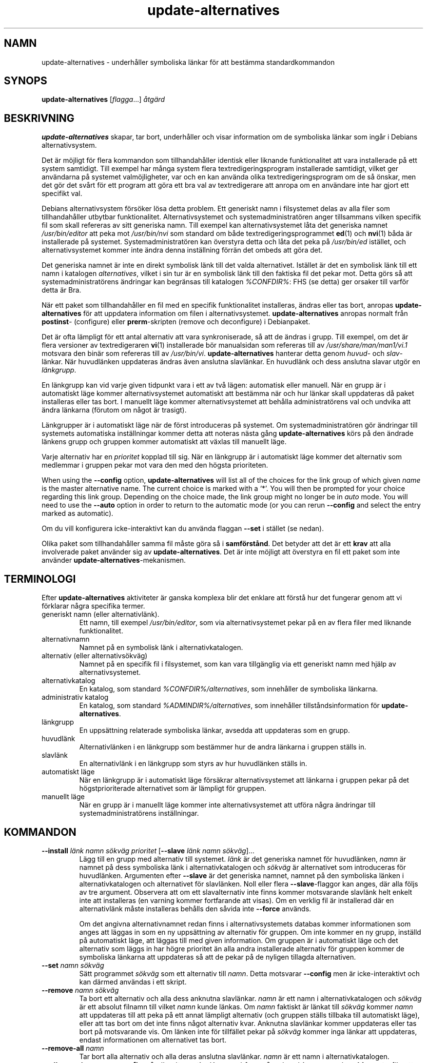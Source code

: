 .\" dpkg manual page - update-alternatives(1)
.\"
.\" Copyright © 1997-1998 Charles Briscoe-Smith
.\" Copyright © 1999 Ben Collins <bcollins@debian.org>
.\" Copyright © 2000 Wichert Akkerman <wakkerma@debian.org>
.\" Copyright © 2003 Adam Heath <doogie@debian.org>
.\" Copyright © 2005 Scott James Remnant <scott@netsplit.com>
.\" Copyright © 2006-2015 Guillem Jover <guillem@debian.org>
.\" Copyright © 2008 Pierre Habouzit <madcoder@debian.org>
.\" Copyright © 2009-2011 Raphaël Hertzog <hertzog@debian.org>
.\"
.\" This is free software; you can redistribute it and/or modify
.\" it under the terms of the GNU General Public License as published by
.\" the Free Software Foundation; either version 2 of the License, or
.\" (at your option) any later version.
.\"
.\" This is distributed in the hope that it will be useful,
.\" but WITHOUT ANY WARRANTY; without even the implied warranty of
.\" MERCHANTABILITY or FITNESS FOR A PARTICULAR PURPOSE.  See the
.\" GNU General Public License for more details.
.\"
.\" You should have received a copy of the GNU General Public License
.\" along with this program.  If not, see <https://www.gnu.org/licenses/>.
.
.\"*******************************************************************
.\"
.\" This file was generated with po4a. Translate the source file.
.\"
.\"*******************************************************************
.TH update\-alternatives 1 %RELEASE_DATE% %VERSION% Dpkg\-sviten
.nh
.SH NAMN
update\-alternatives \- underhåller symboliska länkar för att bestämma
standardkommandon
.
.SH SYNOPS
\fBupdate\-alternatives\fP [\fIflagga\fP...] \fIåtgärd\fP
.
.SH BESKRIVNING
\fBupdate\-alternatives\fP skapar, tar bort, underhåller och visar information
om de symboliska länkar som ingår i Debians alternativsystem.
.PP
Det är möjligt för flera kommandon som tillhandahåller identisk eller
liknande funktionalitet att vara installerade på ett system samtidigt. Till
exempel har många system flera textredigeringsprogram installerade
samtidigt, vilket ger användarna på systemet valmöjligheter, var och en kan
använda olika textredigeringsprogram om de så önskar, men det gör det svårt
för ett program att göra ett bra val av textredigerare att anropa om en
användare inte har gjort ett specifikt val.
.PP
Debians alternativsystem försöker lösa detta problem. Ett generiskt namn i
filsystemet delas av alla filer som tillhandahåller utbytbar
funktionalitet. Alternativsystemet och systemadministratören anger
tillsammans vilken specifik fil som skall refereras av sitt generiska
namn. Till exempel kan alternativsystemet låta det generiska namnet
\fI/usr/bin/editor\fP att peka mot \fI/usr/bin/nvi\fP som standard om både
textredigeringsprogrammet \fBed\fP(1) och \fBnvi\fP(1) båda är installerade på
systemet. Systemadministratören kan överstyra detta och låta det peka på
\fI/usr/bin/ed\fP istället, och alternativsystemet kommer inte ändra denna
inställning förrän det ombeds att göra det.
.PP
Det generiska namnet är inte en direkt symbolisk länk till det valda
alternativet. Istället är det en symbolisk länk till ett namn i katalogen
\fIalternatives\fP, vilket i sin tur är en symbolisk länk till den faktiska fil
det pekar mot. Detta görs så att systemadministratörens ändringar kan
begränsas till katalogen \fI%CONFDIR%\fP: FHS (se detta) ger orsaker till
varför detta är Bra.
.PP
När ett paket som tillhandahåller en fil med en specifik funktionalitet
installeras, ändras eller tas bort, anropas \fBupdate\-alternatives\fP för att
uppdatera information om filen i alternativsystemet. \fBupdate\-alternatives\fP
anropas normalt från \fBpostinst\fP\- (configure) eller \fBprerm\fP\-skripten
(remove och deconfigure) i Debianpaket.
.PP
Det är ofta lämpligt för ett antal alternativ att vara synkroniserade, så
att de ändras i grupp. Till exempel, om det är flera versioner av
textredigeraren \fBvi\fP(1) installerade bör manualsidan som refereras till av
\fI/usr/share/man/man1/vi.1\fP motsvara den binär som refereras till av
\fI/usr/bin/vi\fP. \fBupdate\-alternatives\fP hanterar detta genom \fIhuvud\fP\- och
\fIslav\fP\-länkar. När huvudlänken uppdateras ändras även anslutna
slavlänkar. En huvudlänk och dess anslutna slavar utgör en \fIlänkgrupp\fP.
.PP
En länkgrupp kan vid varje given tidpunkt vara i ett av två lägen:
automatisk eller manuell. När en grupp är i automatiskt läge kommer
alternativsystemet automatiskt att bestämma när och hur länkar skall
uppdateras då paket installeras eller tas bort. I manuellt läge kommer
alternativsystemet att behålla administratörens val och undvika att ändra
länkarna (förutom om något är trasigt).
.PP
Länkgrupper är i automatiskt läge när de först introduceras på systemet. Om
systemadministratören gör ändringar till systemets automatiska inställningar
kommer detta att noteras nästa gång \fBupdate\-alternatives\fP körs på den
ändrade länkens grupp och gruppen kommer automatiskt att växlas till
manuellt läge.
.PP
Varje alternativ har en \fIprioritet\fP kopplad till sig. När en länkgrupp är i
automatiskt läge kommer det alternativ som medlemmar i gruppen pekar mot
vara den med den högsta prioriteten.
.PP
When using the \fB\-\-config\fP option, \fBupdate\-alternatives\fP will list all of
the choices for the link group of which given \fIname\fP is the master
alternative name.  The current choice is marked with a ‘*’.  You will then
be prompted for your choice regarding this link group.  Depending on the
choice made, the link group might no longer be in \fIauto\fP mode. You will
need to use the \fB\-\-auto\fP option in order to return to the automatic mode
(or you can rerun \fB\-\-config\fP and select the entry marked as automatic).
.PP
Om du vill konfigurera icke\-interaktivt kan du använda flaggan \fB\-\-set\fP i
stället (se nedan).
.PP
Olika paket som tillhandahåller samma fil måste göra så i
\fBsamförstånd\fP. Det betyder att det är ett \fBkrav\fP att alla involverade
paket använder sig av \fBupdate\-alternatives\fP. Det är inte möjligt att
överstyra en fil ett paket som inte använder
\fBupdate\-alternatives\fP\-mekanismen.
.
.SH TERMINOLOGI
Efter \fBupdate\-alternatives\fP aktiviteter är ganska komplexa blir det enklare
att förstå hur det fungerar genom att vi förklarar några specifika termer.
.TP 
generiskt namn (eller alternativlänk).
Ett namn, till exempel \fI/usr/bin/editor\fP, som via alternativsystemet pekar
på en av flera filer med liknande funktionalitet.
.TP 
alternativnamn
Namnet på en symbolisk länk i alternativkatalogen.
.TP 
alternativ (eller alternativsökväg)
Namnet på en specifik fil i filsystemet, som kan vara tillgänglig via ett
generiskt namn med hjälp av alternativsystemet.
.TP 
alternativkatalog
En katalog, som standard \fI%CONFDIR%/alternatives\fP, som innehåller de
symboliska länkarna.
.TP 
administrativ katalog
En katalog, som standard \fI%ADMINDIR%/alternatives\fP, som innehåller
tillståndsinformation för \fBupdate\-alternatives\fP.
.TP 
länkgrupp
En uppsättning relaterade symboliska länkar, avsedda att uppdateras som en
grupp.
.TP 
huvudlänk
Alternativlänken i en länkgrupp som bestämmer hur de andra länkarna i
gruppen ställs in.
.TP 
slavlänk
En alternativlänk i en länkgrupp som styrs av hur huvudlänken ställs in.
.TP 
automatiskt läge
När en länkgrupp är i automatiskt läge försäkrar alternativsystemet att
länkarna i gruppen pekar på det högstprioriterade alternativet som är
lämpligt för gruppen.
.TP 
manuellt läge
När en grupp är i manuellt läge kommer inte alternativsystemet att utföra
några ändringar till systemadministratörens inställningar.
.
.SH KOMMANDON
.TP 
\fB\-\-install\fP \fIlänk namn sökväg prioritet\fP [\fB\-\-slave\fP \fIlänk namn sökväg\fP]...
Lägg till en grupp med alternativ till systemet. \fIlänk\fP är det generiska
namnet för huvudlänken, \fInamn\fP är namnet på dess symboliska länk i
alternativkatalogen och \fIsökväg\fP är alternativet som introduceras för
huvudlänken. Argumenten efter \fB\-\-slave\fP är det generiska namnet, namnet på
den symboliska länken i alternativkatalogen och alternativet för
slavlänken. Noll eller flera \fB\-\-slave\fP\-flaggor kan anges, där alla följs av
tre argument. Observera att om ett slavalternativ inte finns kommer
motsvarande slavlänk helt enkelt inte att installeras (en varning kommer
fortfarande att visas). Om en verklig fil är installerad där en
alternativlänk måste installeras behålls den såvida inte \fB\-\-force\fP används.
.IP
Om det angivna alternativnamnet redan finns i alternativsystemets databas
kommer informationen som anges att läggas in som en ny uppsättning av
alternativ för gruppen. Om inte kommer en ny grupp, inställd på automatiskt
läge, att läggas till med given information. Om gruppen är i automatiskt
läge och det alternativ som läggs in har högre prioritet än alla andra
installerade alternativ för gruppen kommer de symboliska länkarna att
uppdateras så att de pekar på de nyligen tillagda alternativen.
.TP 
\fB\-\-set\fP \fInamn sökväg\fP
Sätt programmet \fIsökväg\fP som ett alternativ till \fInamn\fP. Detta motsvarar
\fB\-\-config\fP men är icke\-interaktivt och kan därmed användas i ett skript.
.TP 
\fB\-\-remove\fP \fInamn sökväg\fP
Ta bort ett alternativ och alla dess anknutna slavlänkar. \fInamn\fP är ett
namn i alternativkatalogen och \fIsökväg\fP är ett absolut filnamn till vilket
\fInamn\fP kunde länkas. Om \fInamn\fP faktiskt är länkat till \fIsökväg\fP kommer
\fInamn\fP att uppdateras till att peka på ett annat lämpligt alternativ (och
gruppen ställs tillbaka till automatiskt läge), eller att tas bort om det
inte finns något alternativ kvar. Anknutna slavlänkar kommer uppdateras
eller tas bort på motsvarande vis. Om länken inte för tillfället pekar på
\fIsökväg\fP kommer inga länkar att uppdateras, endast informationen om
alternativet tas bort.
.TP 
\fB\-\-remove\-all\fP \fInamn\fP
Tar bort alla alternativ och alla deras anslutna slavlänkar. \fInamn\fP är ett
namn i alternativkatalogen.
.TP 
\fB\-\-all\fP
Anropar \fB\-\-config\fP på alla alternativ. Kan med framgång kombineras med
\fB\-\-skip\-auto\fP för att gå igenom och konfigurera alla alternativ som inte är
ställda i automatiskt läge. Trasiga alternativ visas också. Ett enkelt sätt
att fixa alla trasiga alternativ är därmed att anropa \fByes \*(rq |
update\-alternatives \-\-force \-\-all\fP.
.TP 
\fB\-\-auto\fP \fInamn\fP
Ställ in länkgruppen bakom alternativet för \fInamn\fP till automatiskt
läge. Detta får till följd att den huvudsakliga symboliska länken och dess
slavar uppdateras till att peka på det högst prioriterade installerade
alternativet.
.TP 
\fB\-\-display\fP \fInamn\fP
Display information about the link group.  Information displayed includes
the group's mode (auto or manual), the master and slave links, which
alternative the master link currently points to, what other alternatives are
available (and their corresponding slave alternatives), and the highest
priority alternative currently installed.
.TP 
\fB\-\-get\-selections\fP
List all master alternative names (those controlling a link group)  and
their status (since version 1.15.0).  Each line contains up to 3 fields
(separated by one or more spaces). The first field is the alternative name,
the second one is the status (either \fBauto\fP or \fBmanual\fP), and the last one
contains the current choice in the alternative (beware: it's a filename and
thus might contain spaces).
.TP 
\fB\-\-set\-selections\fP
Read configuration of alternatives on standard input in the format generated
by \fB\-\-get\-selections\fP and reconfigure them accordingly (since version
1.15.0).
.TP 
\fB\-\-query\fP \fInamn\fP
Display information about the link group like \fB\-\-display\fP does, but in a
machine parseable way (since version 1.15.0, see section \fBQUERY FORMAT\fP
below).
.TP 
\fB\-\-list\fP \fInamn\fP
Visar alla mål för länkgruppen.
.TP 
\fB\-\-config\fP \fInamn\fP
Visa tillgängliga alternativ för en länkgrupp och låt användaren att
interaktivt välja vilken som skall användas. Länkgruppen uppdateras.
.TP 
\fB\-\-help\fP
Visar hjälpskärm och avslutar.
.TP 
\fB\-\-version\fP
Visar version och avslutar.
.
.SH FLAGGOR
.TP 
\fB\-\-altdir\fP\fI katalog\fP
Anger alternativkatalogen om detta inte skall vara standardvärdet.
.TP 
\fB\-\-admindir\fP\fI katalog\fP
Anger den administrativa katalogen om detta inte skall vara standardvärdet.
.TP 
\fB\-\-log\fP \fIfil\fP
Specifies the log file (since version 1.15.0), when this is to be different
from the default (%LOGDIR%/alternatives.log).
.TP 
\fB\-\-force\fP
Allow replacing or dropping any real file that is installed where an
alternative link has to be installed or removed.
.TP 
\fB\-\-skip\-auto\fP
Hoppa över konfigureringsfrågor för alternativ som är korrekt konfigurerade
i automatiskt läge. Denna flagga är endast relevant för \fB\-\-config\fP och
\fB\-\-all\fP.
.TP 
\fB\-\-verbose\fP
Generate more comments about what is being done.
.TP 
\fB\-\-quiet\fP
Skriv inte några kommentarer såvida det inte uppstår ett fel.
.
.SH RETURVÄRDE
.TP 
\fB0\fP
Den önskade funktionen utfördes utan fel.
.TP 
\fB2\fP
Problem uppstod vid tolkning av kommandoraden eller när funktionen skulle
utföras.
.
.SH MILJÖVARIABLER
.TP 
\fBDPKG_ADMINDIR\fP
Om satt och flaggan \fB\-\-admindir\fP inte har angivits används det som
bas\-administrativ katalog.
.
.SH FILER
.TP 
\fI%CONFDIR%/alternatives/\fP
Den förvalda alternativkatalogen. Kan överstyras med flaggan \fB\-\-altdir\fP.
.TP 
\fI%ADMINDIR%/alternatives/\fP
Den förvalda administrativa katalogen. Kan överstyras med flaggan
\fB\-\-admindir\fP.
.
.SH FRÅGEFORMAT
The \fB\-\-query\fP format is using an RFC822\-like flat format. It's made of \fIn\fP
+ 1 blocks where \fIn\fP is the number of alternatives available in the queried
link group. The first block contains the following fields:
.TP 
\fBNamn:\fP \fInamn\fP
Alternativets namn i den alternativa katalogen.
.TP 
\fBLink:\fP\fI länk\fP
Generiskt namn för alternativet.
.TP 
\fBSlaves:\fP\fI lista\-över\-slavar\fP
När detta fält är tillgängligt innehåller \fBnext\fP\-raderna alla slavlänkar
som kopplas till huvudlänken för alternativet. Varje rad beskriver en
slav. Varje rad innehåller ett blanksteg, det generiska namnet på
slavalternativet, ytterligare ett blanksteg, och sökvägen till
slavalternativet.
.TP 
\fBStatus:\fP\fI status\fP
Status för alternativet (\fBauto\fP eller \fBmanual\fP).
.TP 
\fBBest:\fP\fI bästa\-val\fP
Sökvägen till det bästa alternativet i länkgruppen. Tas inte med om inget
alternativ är tillgängligt.
.TP 
\fBValue:\fP\fI för\-närvarande\-valt\-alternativ\fP
Sökvägen till det för närvarande valda alternativet. Kan även ta det magiska
värdet \fBnone\fP (inget). Det används om det inte finns någon länk.
.PP
Övriga block beskriver tillgängliga alternativ i den efterfrågade
länkgruppen:
.TP 
\fBAlternative:\fP\fI sökväg\-till\-alternativet\fP
Sökväg till alternativet som beskrivs i blocket.
.TP 
\fBPriority:\fP\fI prioritetsvärde\fP
Värdet för prioriteten på alternativet.
.TP 
\fBSlaves:\fP\fI lista\-över\-slavar\fP
När detta fält anges innehåller \fBnext\fP\-raderna alla slavalternativ som
kopplas till huvudlänken för alternativet. Varje rad beskriver en
slav. Varje rad innehåller ett blanksteg, det generiska namnet på
slavalternativet, ytterligare ett blanksteg, och sökvägen till
slavalternativet.
.
.SS Example
.nf
$ update\-alternatives \-\-query editor
Name: editor
Link: /usr/bin/editor
Slaves:
 editor.1.gz /usr/share/man/man1/editor.1.gz
 editor.fr.1.gz /usr/share/man/fr/man1/editor.1.gz
 editor.it.1.gz /usr/share/man/it/man1/editor.1.gz
 editor.pl.1.gz /usr/share/man/pl/man1/editor.1.gz
 editor.ru.1.gz /usr/share/man/ru/man1/editor.1.gz
Status: auto
Best: /usr/bin/vim.basic
Value: /usr/bin/vim.basic

Alternative: /bin/ed
Priority: \-100
Slaves:
 editor.1.gz /usr/share/man/man1/ed.1.gz

Alternative: /usr/bin/vim.basic
Priority: 50
Slaves:
 editor.1.gz /usr/share/man/man1/vim.1.gz
 editor.fr.1.gz /usr/share/man/fr/man1/vim.1.gz
 editor.it.1.gz /usr/share/man/it/man1/vim.1.gz
 editor.pl.1.gz /usr/share/man/pl/man1/vim.1.gz
 editor.ru.1.gz /usr/share/man/ru/man1/vim.1.gz
.fi
.
.SH DIAGNOSTIK
Med \fB\-\-verbose\fP kommer \fBupdate\-alternatives\fP att beskriva i det oändliga
vad det gör på sin standard ut\-kanal. Om ett fel uppstår skriver
\fBupdate\-alternatives\fP ut felmeddelanden på sin standard fel\-kanal och
avslutar med felkoden 2. Diagnostikinformationen bör vara självförklarande,
sänd in en felrapport om du inte tycker att den är det.
.
.SH EXEMPEL
Det är flera paket som tillhandahåller en textredigerare kompatibel med
\fBvi\fP, till exempel \fBnvi\fP och \fBvim\fP. Vilken bestäms via länkgruppen \fBvi\fP,
vilken innehåller länkar både för själva programmet och dessa anknutna
manualsida.
.PP
För att visa vilka tillgängliga paket som tillhandahåller \fBvi\fP, samt dess
aktuella inställning, använd kommandot \fB\-\-display\fP:
.PP
.RS
\fBupdate\-alternatives \-\-display vi\fP
.RE
.PP
För att välja en specifik implementation av \fBvi\fP, utför detta kommando som
root och välj sedan ett tal från listan:
.PP
.RS
\fBupdate\-alternatives \-\-config vi\fP
.RE
.PP
För att återgå till att \fBvi\fP\-implementationen väljs automatiskt, utför
detta som root:
.PP
.RS
\fBupdate\-alternatives \-\-auto vi\fP
.RE
.
.SH "SE ÄVEN"
\fBln\fP(1), FHS, Filesystem Hierarchy Standard.
.SH ÖVERSÄTTNING
Peter Krefting och Daniel Nylander.
